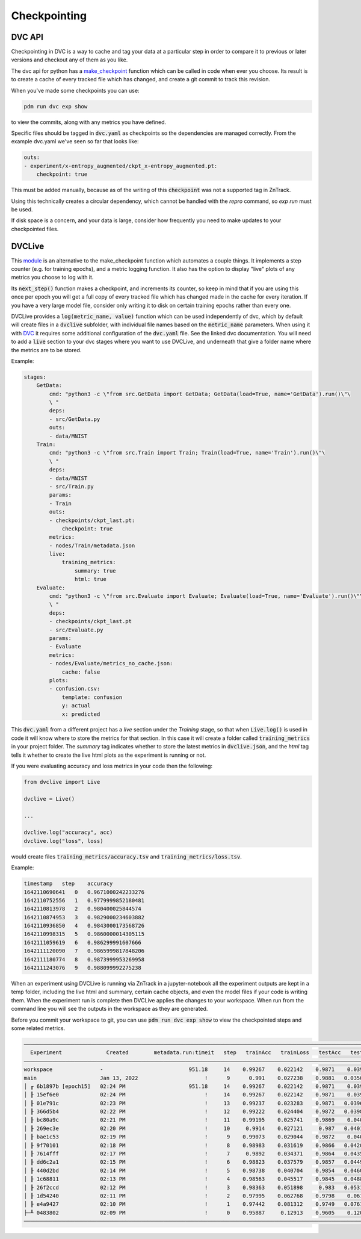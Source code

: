 Checkpointing
=============

DVC API
-------

Checkpointing in DVC is a way to cache and tag your data at a particular step in order to compare it to previous
or later versions and checkout any of them as you like.

The dvc api for python has a `make_checkpoint <https://dvc.org/doc/api-reference/make_checkpoint>`_ function which can be
called in code when ever you choose.  Its result is to create a cache of every tracked file which has changed,
and create a git commit to track this revision.

When you've made some checkpoints you can use:

.. code-block::

    pdm run dvc exp show

to view the commits, along with any metrics you have defined.

Specific files should be tagged in :code:`dvc.yaml` as checkpoints so the dependencies are managed correctly.  
From the example dvc.yaml we've seen so far that looks like:

.. code-block::

    outs:
    - experiment/x-entropy_augmented/ckpt_x-entropy_augmented.pt:
        checkpoint: true

This must be added manually, because as of the writing of this :code:`checkpoint` was not a supported tag in ZnTrack.

Using this technically creates a circular dependency, which cannot be handled with the `repro` command, so `exp run` must be used.

If disk space is a concern, and your data is large, consider how frequently you need to make updates to your checkpointed files.


DVCLive
-------

This `module <https://dvc.org/doc/dvclive/get-started>`_ is an alternative to the make_checkpoint function which automates a couple things.
It implements a step counter (e.g. for training epochs), and a metric logging function.  It also has the option to display "live" 
plots of any metrics you choose to log with it.

Its :code:`next_step()` function makes a checkpoint, and increments its counter, so keep in mind that if you are using this once per
epoch you will get a full copy of every tracked file which has changed made in the cache for every iteration.
If you have a very large model file, consider only writing it to disk on certain training epochs rather than every one.

DVCLive provides a :code:`log(metric_name, value)` function which can be used independently of dvc, which by default
will create files in a :code:`dvclive` subfolder, with individual file names based on the :code:`metric_name` parameters.
When using it with `DVC <https://dvc.org/doc/dvclive/dvclive-with-dvc>`_ it requires some additional configuration of the 
:code:`dvc.yaml` file.  See the linked dvc documentation.  You will need to add a :code:`live` section to your dvc stages
where you want to use DVCLive, and underneath that give a folder name where the metrics are to be stored.

Example:

.. code-block::

    stages:
        GetData:
            cmd: "python3 -c \"from src.GetData import GetData; GetData(load=True, name='GetData').run()\"\
            \ "
            deps:
            - src/GetData.py
            outs:
            - data/MNIST
        Train:
            cmd: "python3 -c \"from src.Train import Train; Train(load=True, name='Train').run()\"\
            \ "
            deps:
            - data/MNIST
            - src/Train.py
            params:
            - Train
            outs:
            - checkpoints/ckpt_last.pt:
                checkpoint: true
            metrics:
            - nodes/Train/metadata.json
            live:
                training_metrics:
                    summary: true
                    html: true
        Evaluate:
            cmd: "python3 -c \"from src.Evaluate import Evaluate; Evaluate(load=True, name='Evaluate').run()\"\
            \ "
            deps:
            - checkpoints/ckpt_last.pt
            - src/Evaluate.py
            params:
            - Evaluate
            metrics:
            - nodes/Evaluate/metrics_no_cache.json:
                cache: false
            plots:
            - confusion.csv:
                template: confusion
                y: actual
                x: predicted

This :code:`dvc.yaml` from a different project has a `live` section under the `Training` stage, so that when :code:`Live.log()`
is used in code it will know where to store the metrics for that section.  In this case it will create a folder called
:code:`training_metrics` in your project folder.  The `summary` tag indicates whether to store the latest metrics
in :code:`dvclive.json`, and the `html` tag tells it whether to create the live html plots as the experiment is running or not.

If you were evaluating accuracy and loss metrics in your code then the following:

.. code-block::

    from dvclive import Live

    dvclive = Live()

    ...

    dvclive.log("accuracy", acc)
    dvclive.log("loss", loss)

would create files :code:`training_metrics/accuracy.tsv` and :code:`training_metrics/loss.tsv`.

Example:

.. code-block::

    timestamp   step    accuracy
    1642110690641   0   0.9671000242233276
    1642110752556   1   0.9779999852180481
    1642110813978   2   0.980400025844574
    1642110874953   3   0.9829000234603882
    1642110936850   4   0.9843000173568726
    1642110998315   5   0.9860000014305115
    1642111059619   6   0.986299991607666
    1642111120090   7   0.9865999817848206
    1642111180774   8   0.9873999953269958
    1642111243076   9   0.988099992275238

When an experiment using DVCLive is running via ZnTrack in a jupyter-notebook all the experiment outputs are kept in a temp folder, including the 
live html and summary, certain cache objects, and even the model files if your code is writing them.  When the experiment run is complete
then DVCLive applies the changes to your workspace. When run from the command line you will see the outputs in the workspace as they are generated.

Before you commit your workspace to git, you can use :code:`pdm run dvc exp show` to view the checkpointed steps and some
related metrics.

.. code-block::

    ─────────────────────────────────────────────────────────────────────────────────────────────────────────────────
      Experiment              Created        metadata.run:timeit   step   trainAcc   trainLoss   testAcc   testLoss   
    ─────────────────────────────────────────────────────────────────────────────────────────────────────────────────
    workspace               -                           951.18     14    0.99267    0.022142    0.9871    0.03966             
    main                    Jan 13, 2022                     !      9      0.991    0.027238    0.9881   0.035071             
    │ ╓ 6b1897b [epoch15]   02:24 PM                    951.18     14    0.99267    0.022142    0.9871    0.03966             
    │ ╟ 15ef6e0             02:24 PM                         !     14    0.99267    0.022142    0.9871    0.03966             
    │ ╟ 01e791c             02:23 PM                         !     13    0.99237    0.023283    0.9871   0.039689             
    │ ╟ 366d5b4             02:22 PM                         !     12    0.99222    0.024404    0.9872   0.039806             
    │ ╟ bc80a9c             02:21 PM                         !     11    0.99195    0.025741    0.9869    0.04001              
    │ ╟ 269ec3e             02:20 PM                         !     10     0.9914    0.027121     0.987   0.040198             
    │ ╟ bae1c53             02:19 PM                         !      9    0.99073    0.029044    0.9872    0.04073             
    │ ╟ 9f70101             02:18 PM                         !      8    0.98983    0.031619    0.9866   0.042089              
    │ ╟ 7614fff             02:17 PM                         !      7     0.9892    0.034371    0.9864   0.043523              
    │ ╟ dd6c2a1             02:15 PM                         !      6    0.98823    0.037579    0.9857   0.044902             
    │ ╟ 440d2bd             02:14 PM                         !      5    0.98738    0.040704    0.9854   0.046071              
    │ ╟ 1c68811             02:13 PM                         !      4    0.98563    0.045517    0.9845   0.048853              
    │ ╟ 26f2ccd             02:12 PM                         !      3    0.98363    0.051898     0.983   0.053172              
    │ ╟ 1d54240             02:11 PM                         !      2    0.97995    0.062768    0.9798    0.06108             
    │ ╟ e4a9427             02:10 PM                         !      1    0.97442    0.081312    0.9749   0.076149              
    ├─╨ 0483802             02:09 PM                         !      0    0.95887     0.12913    0.9605    0.12092              
    ────────────────────────────────────────────────────────────────────────────────────────────────────────────────

